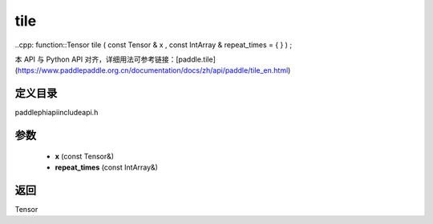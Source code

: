 .. _en_api_paddle_experimental_tile:

tile
-------------------------------

..cpp: function::Tensor tile ( const Tensor & x , const IntArray & repeat_times = { } ) ;


本 API 与 Python API 对齐，详细用法可参考链接：[paddle.tile](https://www.paddlepaddle.org.cn/documentation/docs/zh/api/paddle/tile_en.html)

定义目录
:::::::::::::::::::::
paddle\phi\api\include\api.h

参数
:::::::::::::::::::::
	- **x** (const Tensor&)
	- **repeat_times** (const IntArray&)

返回
:::::::::::::::::::::
Tensor
